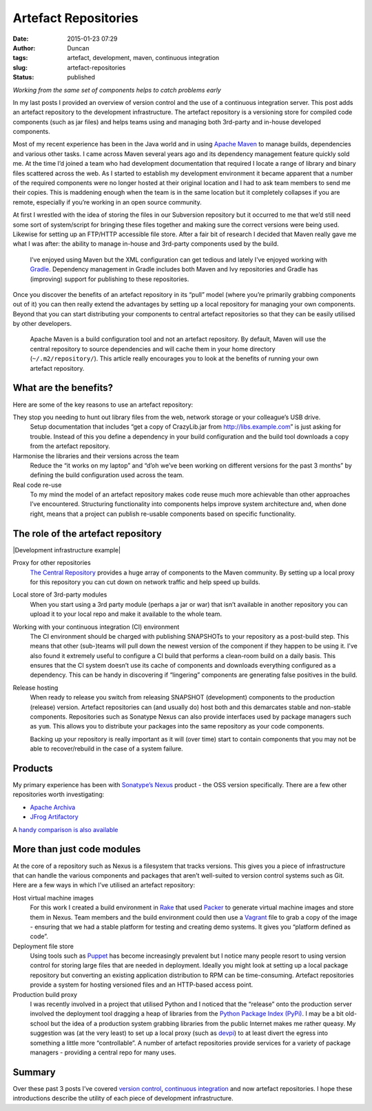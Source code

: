 Artefact Repositories
#####################
:date: 2015-01-23 07:29
:author: Duncan
:tags: artefact, development, maven, continuous integration
:slug: artefact-repositories
:status: published

*Working from the same set of components helps to catch problems early*

In my last posts I provided an overview of version control and the use of a continuous integration server. This post adds an artefact repository to the development infrastructure. The artefact repository is a versioning store for compiled code components (such as jar files) and helps teams using and managing both 3rd-party and in-house developed components.

Most of my recent experience has been in the Java world and in using `Apache Maven <http://maven.apache.org/>`__ to manage builds, dependencies and various other tasks. I came across Maven several years ago and its dependency management feature quickly sold me. At the time I’d joined a team who had development documentation that required I locate a range of library and binary files scattered across the web. As I started to establish my development environment it became apparent that a number of the required components were no longer hosted at their original location and I had to ask team members to send me their copies. This is maddening enough when the team is in the same location but it completely collapses if you are remote, especially if you’re working in an open source community.

At first I wrestled with the idea of storing the files in our Subversion repository but it occurred to me that we’d still need some sort of system/script for bringing these files together and making sure the correct versions were being used. Likewise for setting up an FTP/HTTP accessible file store. After a fair bit of research I decided that Maven really gave me what I was after: the ability to manage in-house and 3rd-party components used by the build.

    I’ve enjoyed using Maven but the XML configuration can get tedious and lately I’ve enjoyed working with `Gradle <https://www.gradle.org/>`__. Dependency management in Gradle includes both Maven and Ivy repositories and Gradle has (improving) support for publishing to these repositories.

Once you discover the benefits of an artefact repository in its “pull” model (where you’re primarily grabbing components out of it) you can then really extend the advantages by setting up a local repository for managing your own components. Beyond that you can start distributing your components to central artefact repositories so that they can be easily utilised by other developers.

    Apache Maven is a build configuration tool and not an artefact repository. By default, Maven will use the central repository to source dependencies and will cache them in your home directory (``~/.m2/repository/``). This article really encourages you to look at the benefits of running your own artefact repository.

What are the benefits?
----------------------

Here are some of the key reasons to use an artefact repository:

They stop you needing to hunt out library files from the web, network storage or your colleague’s USB drive.
    Setup documentation that includes “get a copy of CrazyLib.jar from http://libs.example.com” is just asking for trouble. Instead of this you define a dependency in your build configuration and the build tool downloads a copy from the artefact repository.
Harmonise the libraries and their versions across the team
    Reduce the “it works on my laptop” and “d’oh we’ve been working on different versions for the past 3 months” by defining the build configuration used across the team.
Real code re-use
    To my mind the model of an artefact repository makes code reuse much more achievable than other approaches I’ve encountered. Structuring functionality into components helps improve system architecture and, when done right, means that a project can publish re-usable components based on specific functionality.

The role of the artefact repository
-----------------------------------

|Development infrastructure example|

Proxy for other repositories
    `The Central Repository <http://search.maven.org/>`__ provides a huge array of components to the Maven community. By setting up a local proxy for this repository you can cut down on network traffic and help speed up builds.
Local store of 3rd-party modules
    When you start using a 3rd party module (perhaps a jar or war) that isn’t available in another repository you can upload it to your local repo and make it available to the whole team.
Working with your continuous integration (CI) environment
    The CI environment should be charged with publishing SNAPSHOTs to your repository as a post-build step. This means that other (sub-)teams will pull down the newest version of the component if they happen to be using it.
    I’ve also found it extremely useful to configure a CI build that performs a clean-room build on a daily basis. This ensures that the CI system doesn’t use its cache of components and downloads everything configured as a dependency. This can be handy in discovering if “lingering” components are generating false positives in the build.
Release hosting
    When ready to release you switch from releasing SNAPSHOT (development) components to the production (release) version. Artefact repositories can (and usually do) host both and this demarcates stable and non-stable components.
    Repositories such as Sonatype Nexus can also provide interfaces used by package managers such as ``yum``. This allows you to distribute your packages into the same repository as your code components.

    Backing up your repository is really important as it will (over time) start to contain components that you may not be able to recover/rebuild in the case of a system failure.

Products
--------

My primary experience has been with `Sonatype’s Nexus <http://www.sonatype.com/nexus/compare-repos>`__ product - the OSS version specifically. There are a few other repositories worth investigating:

-  `Apache Archiva <http://archiva.apache.org/index.cgi>`__
-  `JFrog Artifactory <http://www.jfrog.com/artifactory/>`__

A `handy comparison is also available <http://docs.codehaus.org/display/MAVENUSER/Maven+Repository+Manager+Feature+Matrix>`__

More than just code modules
---------------------------

At the core of a repository such as Nexus is a filesystem that tracks versions. This gives you a piece of infrastructure that can handle the various components and packages that aren’t well-suited to version control systems such as Git. Here are a few ways in which I’ve utilised an artefact repository:

Host virtual machine images
    For this work I created a build environment in `Rake <http://docs.seattlerb.org/rake/>`__ that used `Packer <https://www.packer.io/>`__ to generate virtual machine images and store them in Nexus. Team members and the build environment could then use a `Vagrant <https://www.vagrantup.com/>`__ file to grab a copy of the image - ensuring that we had a stable platform for testing and creating demo systems. It gives you “platform defined as code”.
Deployment file store
    Using tools such as `Puppet <http://puppetlabs.com/>`__ has become increasingly prevalent but I notice many people resort to using version control for storing large files that are needed in deployment. Ideally you might look at setting up a local package repository but converting an existing application distribution to RPM can be time-consuming. Artefact repositories provide a system for hosting versioned files and an HTTP-based access point.
Production build proxy
    I was recently involved in a project that utilised Python and I noticed that the “release” onto the production server involved the deployment tool dragging a heap of libraries from the `Python Package Index (PyPi) <https://pypi.python.org/pypi>`__. I may be a bit old-school but the idea of a production system grabbing libraries from the public Internet makes me rather queasy. My suggestion was (at the very least) to set up a local proxy (such as `devpi <https://pypi.python.org/pypi/devpi>`__) to at least divert the egress into something a little more “controllable”. A number of artefact repositories provide services for a variety of package managers - providing a central repo for many uses.

Summary
-------

Over these past 3 posts I’ve covered `version control <http://blog.duncan.dickinson.name/2014/12/version-control.html>`__, `continuous integration <http://blog.duncan.dickinson.name/2015/01/continuousintegration.html>`__ and now artefact repositories. I hope these introductions describe the utility of each piece of development infrastructure.

.. raw:: html

   </p>

.. |Development infrastructure example| image:: https://lh3.googleusercontent.com/-5_A9Cx5z9TY/VKyDI2J7yKI/AAAAAAAAASU/i8UNXoeHSLI/s640/RepoArch.jpg
   :name: fig
